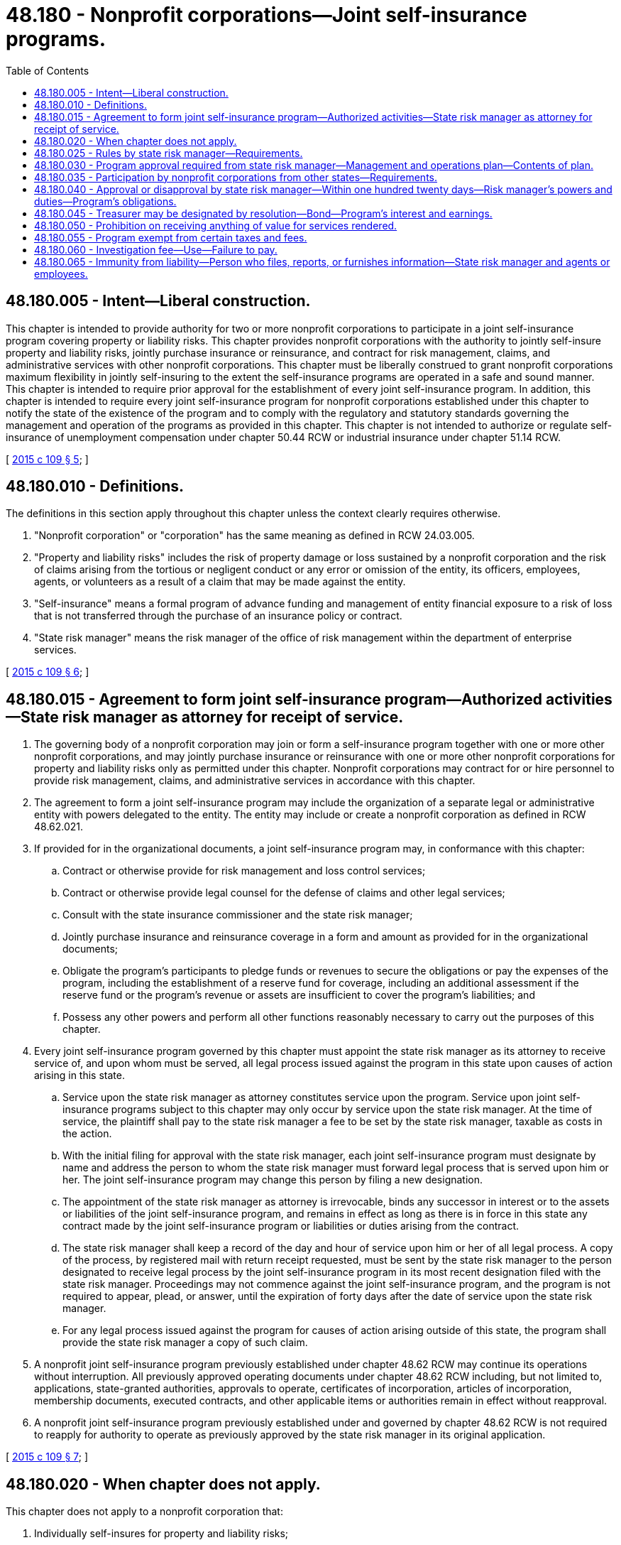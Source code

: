 = 48.180 - Nonprofit corporations—Joint self-insurance programs.
:toc:

== 48.180.005 - Intent—Liberal construction.
This chapter is intended to provide authority for two or more nonprofit corporations to participate in a joint self-insurance program covering property or liability risks. This chapter provides nonprofit corporations with the authority to jointly self-insure property and liability risks, jointly purchase insurance or reinsurance, and contract for risk management, claims, and administrative services with other nonprofit corporations. This chapter must be liberally construed to grant nonprofit corporations maximum flexibility in jointly self-insuring to the extent the self-insurance programs are operated in a safe and sound manner. This chapter is intended to require prior approval for the establishment of every joint self-insurance program. In addition, this chapter is intended to require every joint self-insurance program for nonprofit corporations established under this chapter to notify the state of the existence of the program and to comply with the regulatory and statutory standards governing the management and operation of the programs as provided in this chapter. This chapter is not intended to authorize or regulate self-insurance of unemployment compensation under chapter 50.44 RCW or industrial insurance under chapter 51.14 RCW.

[ http://lawfilesext.leg.wa.gov/biennium/2015-16/Pdf/Bills/Session%20Laws/Senate/5119.SL.pdf?cite=2015%20c%20109%20§%205[2015 c 109 § 5]; ]

== 48.180.010 - Definitions.
The definitions in this section apply throughout this chapter unless the context clearly requires otherwise.

. "Nonprofit corporation" or "corporation" has the same meaning as defined in RCW 24.03.005.

. "Property and liability risks" includes the risk of property damage or loss sustained by a nonprofit corporation and the risk of claims arising from the tortious or negligent conduct or any error or omission of the entity, its officers, employees, agents, or volunteers as a result of a claim that may be made against the entity.

. "Self-insurance" means a formal program of advance funding and management of entity financial exposure to a risk of loss that is not transferred through the purchase of an insurance policy or contract.

. "State risk manager" means the risk manager of the office of risk management within the department of enterprise services.

[ http://lawfilesext.leg.wa.gov/biennium/2015-16/Pdf/Bills/Session%20Laws/Senate/5119.SL.pdf?cite=2015%20c%20109%20§%206[2015 c 109 § 6]; ]

== 48.180.015 - Agreement to form joint self-insurance program—Authorized activities—State risk manager as attorney for receipt of service.
. The governing body of a nonprofit corporation may join or form a self-insurance program together with one or more other nonprofit corporations, and may jointly purchase insurance or reinsurance with one or more other nonprofit corporations for property and liability risks only as permitted under this chapter. Nonprofit corporations may contract for or hire personnel to provide risk management, claims, and administrative services in accordance with this chapter.

. The agreement to form a joint self-insurance program may include the organization of a separate legal or administrative entity with powers delegated to the entity. The entity may include or create a nonprofit corporation as defined in RCW 48.62.021.

. If provided for in the organizational documents, a joint self-insurance program may, in conformance with this chapter:

.. Contract or otherwise provide for risk management and loss control services;

.. Contract or otherwise provide legal counsel for the defense of claims and other legal services;

.. Consult with the state insurance commissioner and the state risk manager;

.. Jointly purchase insurance and reinsurance coverage in a form and amount as provided for in the organizational documents;

.. Obligate the program's participants to pledge funds or revenues to secure the obligations or pay the expenses of the program, including the establishment of a reserve fund for coverage, including an additional assessment if the reserve fund or the program's revenue or assets are insufficient to cover the program's liabilities; and

.. Possess any other powers and perform all other functions reasonably necessary to carry out the purposes of this chapter.

. Every joint self-insurance program governed by this chapter must appoint the state risk manager as its attorney to receive service of, and upon whom must be served, all legal process issued against the program in this state upon causes of action arising in this state.

.. Service upon the state risk manager as attorney constitutes service upon the program. Service upon joint self-insurance programs subject to this chapter may only occur by service upon the state risk manager. At the time of service, the plaintiff shall pay to the state risk manager a fee to be set by the state risk manager, taxable as costs in the action.

.. With the initial filing for approval with the state risk manager, each joint self-insurance program must designate by name and address the person to whom the state risk manager must forward legal process that is served upon him or her. The joint self-insurance program may change this person by filing a new designation.

.. The appointment of the state risk manager as attorney is irrevocable, binds any successor in interest or to the assets or liabilities of the joint self-insurance program, and remains in effect as long as there is in force in this state any contract made by the joint self-insurance program or liabilities or duties arising from the contract.

.. The state risk manager shall keep a record of the day and hour of service upon him or her of all legal process. A copy of the process, by registered mail with return receipt requested, must be sent by the state risk manager to the person designated to receive legal process by the joint self-insurance program in its most recent designation filed with the state risk manager. Proceedings may not commence against the joint self-insurance program, and the program is not required to appear, plead, or answer, until the expiration of forty days after the date of service upon the state risk manager.

.. For any legal process issued against the program for causes of action arising outside of this state, the program shall provide the state risk manager a copy of such claim.

. A nonprofit joint self-insurance program previously established under chapter 48.62 RCW may continue its operations without interruption. All previously approved operating documents under chapter 48.62 RCW including, but not limited to, applications, state-granted authorities, approvals to operate, certificates of incorporation, articles of incorporation, membership documents, executed contracts, and other applicable items or authorities remain in effect without reapproval.

. A nonprofit joint self-insurance program previously established under and governed by chapter 48.62 RCW is not required to reapply for authority to operate as previously approved by the state risk manager in its original application.

[ http://lawfilesext.leg.wa.gov/biennium/2015-16/Pdf/Bills/Session%20Laws/Senate/5119.SL.pdf?cite=2015%20c%20109%20§%207[2015 c 109 § 7]; ]

== 48.180.020 - When chapter does not apply.
This chapter does not apply to a nonprofit corporation that:

. Individually self-insures for property and liability risks;

. Participates in a risk pooling arrangement, including a risk retention group or a risk purchasing group, regulated under chapter 48.92 RCW, or is a captive insurer authorized in its state of domicile;

. Comprises only units of local government or is a group that comprises local governments joined by an interlocal agreement authorized by chapter 39.34 RCW; or

. Is a hospital licensed under chapter 70.41 RCW, or an entity owned, operated, controlled by, or affiliated with such a hospital that participates in a self-insurance risk pool or other risk pooling arrangement.

[ http://lawfilesext.leg.wa.gov/biennium/2015-16/Pdf/Bills/Session%20Laws/Senate/5119.SL.pdf?cite=2015%20c%20109%20§%208[2015 c 109 § 8]; ]

== 48.180.025 - Rules by state risk manager—Requirements.
The state risk manager shall adopt rules governing the management and operation of joint self-insurance programs for nonprofit corporations that cover property or liability risks. All rules must be appropriate for the type of program and class of risk covered. The state risk manager's rules must include:

. Standards for the management, operation, and solvency of joint self-insurance programs, including the necessity and frequency of actuarial analyses and claims audits;

. Standards for claims management procedures;

. Standards for contracts between joint self-insurance programs and private businesses, including standards for contracts between third-party administrators and programs; and

. Standards requiring pool verification of each member's nonprofit status in their state of domicile.

[ http://lawfilesext.leg.wa.gov/biennium/2015-16/Pdf/Bills/Session%20Laws/Senate/5119.SL.pdf?cite=2015%20c%20109%20§%209[2015 c 109 § 9]; ]

== 48.180.030 - Program approval required from state risk manager—Management and operations plan—Contents of plan.
Before the establishment of a joint self-insurance program covering property or liability risks by nonprofit corporations, the entities must obtain the approval of the state risk manager. The entities proposing the creation of a joint self-insurance program requiring prior approval shall submit a plan of management and operation to the state risk manager that provides at least the following information:

. The risk or risks to be covered, including any coverage definitions, terms, conditions, and limitations;

. The amount and method of funding the covered risks, including the initial capital and proposed rates and projected premiums;

. The proposed claim reserving practices;

. The proposed purchase and maintenance of insurance or reinsurance in excess of the amounts retained by the joint self-insurance program;

. The legal form of the program including, but not limited to, any articles of incorporation, bylaws, charter, or trust agreement or other agreement among the participating entities;

. The agreements with participants in the program defining the responsibilities and benefits of each participant and management;

. The proposed accounting, depositing, and investment practices of the program;

. The proposed time when actuarial analysis will be first conducted and the frequency of future actuarial analysis;

. A designation of the individual to whom service of process must be forwarded by the state risk manager on behalf of the program;

. All contracts between the program and private persons providing risk management, claims, or other administrative services;

. A professional analysis of the feasibility of the creation and maintenance of the program;

. A legal analysis or an internal revenue service opinion on the federal income tax exposure or liability of the program; and

. Any other information required by rule of the state risk manager that is necessary to determine the probable financial and management success of the program or that is necessary to determine compliance with this chapter.

[ http://lawfilesext.leg.wa.gov/biennium/2015-16/Pdf/Bills/Session%20Laws/Senate/5119.SL.pdf?cite=2015%20c%20109%20§%2010[2015 c 109 § 10]; ]

== 48.180.035 - Participation by nonprofit corporations from other states—Requirements.
A nonprofit corporation may participate in a joint self-insurance program covering property or liability risks with similar nonprofit corporations from other states if the program satisfies the following requirements:

. An ownership interest in the program is limited to some or all of the nonprofit corporations of this state and nonprofit corporations of other states that are provided insurance by the program;

. The nonprofit corporations of this state and other states shall elect a board of directors to manage the program, all of whom must be affiliated with one or more of the participating nonprofit corporations;

. The program must provide coverage through the delivery to each participating nonprofit corporation of one or more written policies affecting insurance of covered risks;

. The program must be financed, including the payment of premiums and the contribution of initial capital, in accordance with the plan of management and operation submitted to the state risk manager in accordance with this chapter;

. The financial statements of the program must be audited by a certified public accountant, and these audited financial statements must be delivered to the state risk manager not more than one hundred twenty days after the end of each fiscal year of the program;

. The investments of the program must be initiated only with financial institutions or broker-dealers, or both, doing business in those states in which participating nonprofit corporations are located, and these investments must be audited annually by the certified public accountants for the program;

. The treasurer of a multistate joint self-insurance program must be designated by resolution of the program and the treasurer must be located in the state of one of the participating entities; and

. The program must obtain approval from the state risk manager in accordance with this chapter and must remain in compliance with this chapter, unless exempt from application for reapproval, as granted under RCW 48.180.015.

[ http://lawfilesext.leg.wa.gov/biennium/2015-16/Pdf/Bills/Session%20Laws/Senate/5119.SL.pdf?cite=2015%20c%20109%20§%2011[2015 c 109 § 11]; ]

== 48.180.040 - Approval or disapproval by state risk manager—Within one hundred twenty days—Risk manager's powers and duties—Program's obligations.
. Within one hundred twenty days of receipt of a plan of management and operation, the state risk manager shall either approve or disapprove of the formation of the joint self-insurance program after reviewing the plan to determine whether the proposed program complies with this chapter and all rules adopted in accordance with this chapter.

. If the state risk manager denies a request for approval, the state risk manager shall specify in detail the reasons for denial and the manner in which the program fails to meet the requirements of this chapter or any rules adopted in accordance with this chapter.

. If the state risk manager determines that a joint self-insurance program covering property or liability risks is in violation of this chapter or is operating in an unsafe financial condition, the state risk manager may issue and serve upon the program an order to cease and desist from the violation or practice.

.. The state risk manager shall deliver the order to the appropriate entity or entities directly or mail it to the appropriate entity or entities by certified mail with return receipt requested.

.. If the program violates the order or has not taken steps to comply with the order after the expiration of twenty days after the cease and desist order has been received by the program, the program is deemed to be operating in violation of this chapter, and the state risk manager shall notify the attorney general of the violation.

.. After hearing, or with the consent of a program governed under this chapter, and in addition to or in lieu of a continuation of the cease and desist order, the state risk manager may levy a fine upon the program in an amount not less than three hundred dollars and not more than ten thousand dollars. The order levying the fine must specify the period within which the fine must be fully paid. The period within which the fines must be paid must be not less than fifteen and not more than thirty days from the date of the order. Upon failure to pay the fine when due, the state risk manager shall request the attorney general to bring a civil action on the state risk manager's behalf to collect the fine. The state risk manager shall pay any fine collected to the state treasurer for deposit into the general fund.

. Each joint self-insurance program approved by the state risk manager shall annually file a report with the state risk manager providing:

.. Details of any changes in the articles of incorporation, bylaws, charter, trust agreement, or other agreement among the participating nonprofit corporations;

.. Copies of all the insurance coverage documents;

.. A description of the program structure, including participants' retention, program retention, and excess insurance limits and attachment point;

.. An actuarial analysis;

.. A list of contractors and service providers;

.. The financial and loss experience of the program; and

.. Other information as required by rule of the state risk manager.

. A joint self-insurance program requiring the state risk manager's approval may not engage in an act or practice that in any respect significantly differs from the management and operation plan that formed the basis for the state risk manager's approval of the program unless the program first notifies the state risk manager in writing and obtains the state risk manager's approval. The state risk manager shall approve or disapprove the proposed change within sixty days of receipt of the notice. If the state risk manager denies a requested change, the state risk manager shall specify in detail the reasons for the denial and the manner in which the program would fail to meet the requirements of this chapter or any rules adopted in accordance with this chapter.

[ http://lawfilesext.leg.wa.gov/biennium/2015-16/Pdf/Bills/Session%20Laws/Senate/5119.SL.pdf?cite=2015%20c%20109%20§%2012[2015 c 109 § 12]; ]

== 48.180.045 - Treasurer may be designated by resolution—Bond—Program's interest and earnings.
. A joint self-insurance program may by resolution of the program designate a person having experience with investments or financial matters as treasurer of the program. The program must require a bond obtained from a surety company in an amount and under the terms and conditions that the program finds will protect against loss arising from mismanagement or malfeasance in investing and managing program funds. The program may pay the premium on the bond.

. All interest and earnings collected on joint self-insurance program funds belong to the program and must be deposited to the program's credit in the proper program account.

[ http://lawfilesext.leg.wa.gov/biennium/2015-16/Pdf/Bills/Session%20Laws/Senate/5119.SL.pdf?cite=2015%20c%20109%20§%2013[2015 c 109 § 13]; ]

== 48.180.050 - Prohibition on receiving anything of value for services rendered.
. An employee or official of a participating nonprofit corporation in a joint self-insurance program may not directly or indirectly receive anything of value for services rendered in connection with the operation and management of a self-insurance program other than the salary and benefits provided by his or her employer or the reimbursement of expenses reasonably incurred in furtherance of the operation or management of the program. An employee or official of a participating nonprofit corporation in a joint self-insurance program may not accept or solicit anything of value for personal benefit or for the benefit of others under circumstances in which it can be reasonably inferred that the employee's or official's independence of judgment is impaired with respect to the management and operation of the program.

. RCW 48.30.140, 48.30.150, and 48.30.157 apply to the use of insurance producers and surplus line brokers by a joint self-insurance program.

[ http://lawfilesext.leg.wa.gov/biennium/2015-16/Pdf/Bills/Session%20Laws/Senate/5119.SL.pdf?cite=2015%20c%20109%20§%2014[2015 c 109 § 14]; ]

== 48.180.055 - Program exempt from certain taxes and fees.
A joint self-insurance program approved in accordance with this chapter is exempt from insurance premium taxes, fees assessed under chapters 48.02, 48.32, and 48.32A RCW, business and occupation taxes imposed under chapter 82.04 RCW, and any assigned risk plan or joint underwriting association otherwise required by law. This section does not apply to or provide exemptions for insurance companies issuing policies to cover program risks and third-party administrators or insurance producers serving the joint self-insurance program.

[ http://lawfilesext.leg.wa.gov/biennium/2015-16/Pdf/Bills/Session%20Laws/Senate/5119.SL.pdf?cite=2015%20c%20109%20§%2015[2015 c 109 § 15]; ]

== 48.180.060 - Investigation fee—Use—Failure to pay.
. The state risk manager shall establish and charge an investigation fee in an amount necessary to cover the costs for the initial review and approval of a joint self-insurance program. The fee must accompany the initial submission of the plan of operation and management.

. The costs of subsequent reviews and investigations must be charged to the joint self-insurance program being reviewed or investigated in accordance with the actual time and expenses incurred in the review or investigation.

. Any program failing to remit its assessment when due is subject to denial of permission to operate or to a cease and desist order until the assessment is paid.

[ http://lawfilesext.leg.wa.gov/biennium/2015-16/Pdf/Bills/Session%20Laws/Senate/5119.SL.pdf?cite=2015%20c%20109%20§%2016[2015 c 109 § 16]; ]

== 48.180.065 - Immunity from liability—Person who files, reports, or furnishes information—State risk manager and agents or employees.
. Any person who files, reports, or furnishes other information required under this title, required by the state risk manager under the authority granted under this title, or which is useful to the state risk manager in the administration of this title is immune from liability in any civil action or suit arising from the filing of any such report or furnishing such information to the state risk manager, unless actual malice, fraud, or bad faith is shown.

. The state risk manager and his or her agents and employees are immune from liability in any civil action or suit arising from the publication of any report or bulletin or from dissemination of information related to the official activities of the state risk manager unless actual malice, fraud, or bad faith is shown.

. The immunity granted under this section is in addition to any common law or statutory privilege or immunity enjoyed by such person. This section is not intended to abrogate or modify in any way such common law or statutory privilege or immunity.

[ http://lawfilesext.leg.wa.gov/biennium/2015-16/Pdf/Bills/Session%20Laws/Senate/5119.SL.pdf?cite=2015%20c%20109%20§%2017[2015 c 109 § 17]; ]

